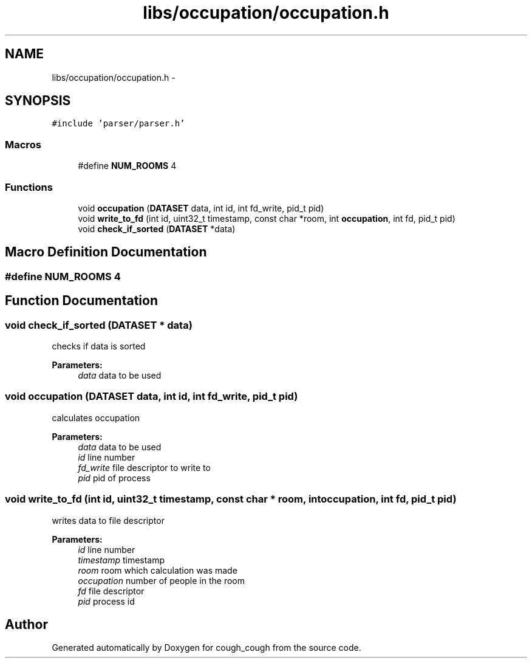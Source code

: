 .TH "libs/occupation/occupation.h" 3 "Tue Jun 7 2022" "cough_cough" \" -*- nroff -*-
.ad l
.nh
.SH NAME
libs/occupation/occupation.h \- 
.SH SYNOPSIS
.br
.PP
\fC#include 'parser/parser\&.h'\fP
.br

.SS "Macros"

.in +1c
.ti -1c
.RI "#define \fBNUM_ROOMS\fP   4"
.br
.in -1c
.SS "Functions"

.in +1c
.ti -1c
.RI "void \fBoccupation\fP (\fBDATASET\fP data, int id, int fd_write, pid_t pid)"
.br
.ti -1c
.RI "void \fBwrite_to_fd\fP (int id, uint32_t timestamp, const char *room, int \fBoccupation\fP, int fd, pid_t pid)"
.br
.ti -1c
.RI "void \fBcheck_if_sorted\fP (\fBDATASET\fP *data)"
.br
.in -1c
.SH "Macro Definition Documentation"
.PP 
.SS "#define NUM_ROOMS   4"

.SH "Function Documentation"
.PP 
.SS "void check_if_sorted (\fBDATASET\fP * data)"
checks if data is sorted 
.PP
\fBParameters:\fP
.RS 4
\fIdata\fP data to be used 
.RE
.PP

.SS "void occupation (\fBDATASET\fP data, int id, int fd_write, pid_t pid)"
calculates occupation 
.PP
\fBParameters:\fP
.RS 4
\fIdata\fP data to be used 
.br
\fIid\fP line number 
.br
\fIfd_write\fP file descriptor to write to 
.br
\fIpid\fP pid of process 
.RE
.PP

.SS "void write_to_fd (int id, uint32_t timestamp, const char * room, int occupation, int fd, pid_t pid)"
writes data to file descriptor 
.PP
\fBParameters:\fP
.RS 4
\fIid\fP line number 
.br
\fItimestamp\fP timestamp 
.br
\fIroom\fP room which calculation was made 
.br
\fIoccupation\fP number of people in the room 
.br
\fIfd\fP file descriptor 
.br
\fIpid\fP process id 
.RE
.PP

.SH "Author"
.PP 
Generated automatically by Doxygen for cough_cough from the source code\&.
